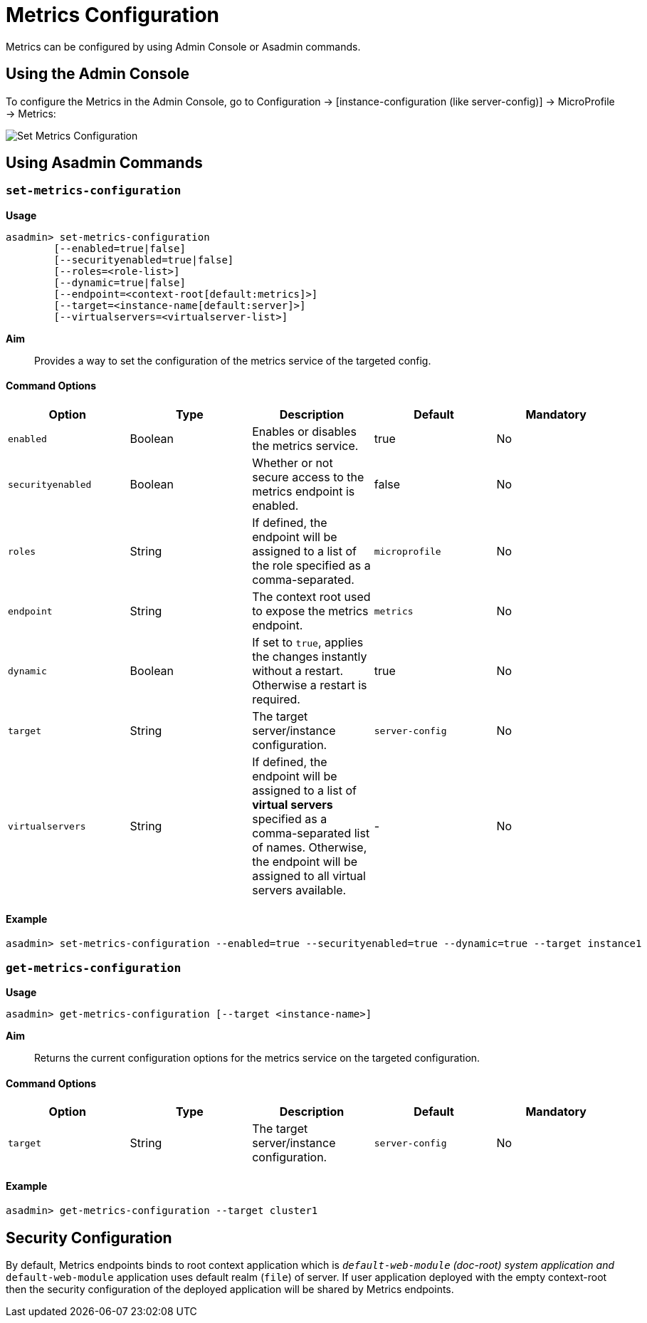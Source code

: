 [[metrics-configuration]]
= Metrics Configuration

Metrics can be configured by using Admin Console or Asadmin commands. 

[[using-the-admin-console]]
== Using the Admin Console

To configure the Metrics in the Admin Console, go to Configuration 
→ [instance-configuration (like server-config)] → MicroProfile → Metrics:

image:microprofile/metrics.png[Set Metrics Configuration]

[[using-asadmin-commands]]
== Using Asadmin Commands

=== `set-metrics-configuration`

*Usage*::
----
asadmin> set-metrics-configuration
        [--enabled=true|false]
        [--securityenabled=true|false]
        [--roles=<role-list>] 
        [--dynamic=true|false]
        [--endpoint=<context-root[default:metrics]>]
        [--target=<instance-name[default:server]>]
        [--virtualservers=<virtualserver-list>]
----
*Aim*::
Provides a way to set the configuration of the metrics service of the targeted config.

==== Command Options

[cols=",,,,", options="header"]
|===
|Option
|Type
|Description
|Default
|Mandatory

|`enabled`
|Boolean
|Enables or disables the metrics service.
|true
|No

|`securityenabled`
|Boolean
|Whether or not secure access to the metrics endpoint is enabled.
|false
|No

|`roles`
|String
|If defined, the endpoint will be assigned to a list of the role specified as a comma-separated.
|`microprofile`
|No

|`endpoint`
|String
|The context root used to expose the metrics endpoint.
|`metrics`
|No

|`dynamic`
|Boolean
|If set to `true`, applies the changes instantly without a restart. Otherwise a restart is required.
|true
|No

|`target`
|String
|The target server/instance configuration.
|`server-config`
|No

|`virtualservers`
|String
|If defined, the endpoint will be assigned to a list of *virtual servers* specified as a comma-separated list of names. Otherwise, the endpoint will be assigned to all virtual servers available. 
|-
|No
|===

==== Example

[source,Shell]
----
asadmin> set-metrics-configuration --enabled=true --securityenabled=true --dynamic=true --target instance1
----

=== `get-metrics-configuration`

*Usage*::
----
asadmin> get-metrics-configuration [--target <instance-name>]
----
*Aim*::
Returns the current configuration options for the metrics service on the targeted configuration.

==== Command Options

[cols=",,,,", options="header"]
|===
|Option
|Type
|Description
|Default
|Mandatory

|`target`
|String
|The target server/instance configuration.
|`server-config`
|No
|===

==== Example

[source,Shell]
----
asadmin> get-metrics-configuration --target cluster1
----

[[security-configuration]]
== Security Configuration
By default, Metrics endpoints binds to root context application which is 
`__default-web-module` (doc-root) system application and `__default-web-module` 
application uses default realm (`file`) of server. If user application deployed 
with the empty context-root then the security configuration of the deployed 
application will be shared by Metrics endpoints.
